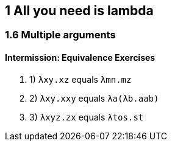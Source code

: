 == 1 All you need is lambda
=== 1.6 Multiple arguments
==== Intermission: Equivalence Exercises
. 1) `λxy.xz` equals `λmn.mz`
. 2) `λxy.xxy` equals `λa(λb.aab)`
. 3) `λxyz.zx` equals `λtos.st`
